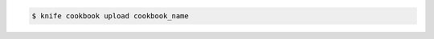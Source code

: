 .. This is an included how-to. 


.. To upload a cookbook named "getting-started":

.. code-block:: bash

   $ knife cookbook upload cookbook_name